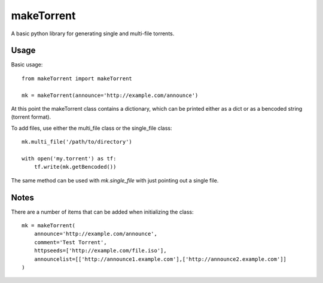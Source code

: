 ===========
makeTorrent
===========


A basic python library for generating single and multi-file torrents.


Usage
=====

Basic usage::

    from makeTorrent import makeTorrent

    mk = makeTorrent(announce='http://example.com/announce')


At this point the makeTorrent class contains a dictionary, which can be printed either as a dict or as a bencoded string (torrent format).

To add files, use either the multi_file class or the single_file class::

    mk.multi_file('/path/to/directory')

    with open('my.torrent') as tf:
        tf.write(mk.getBencoded())

The same method can be used with `mk.single_file` with just pointing out a single file.

Notes
=====

There are a number of items that can be added when initializing the class::


    mk = makeTorrent(
        announce='http://example.com/announce',
        comment='Test Torrent',
        httpseeds=['http://example.com/file.iso'],
        announcelist=[['http://announce1.example.com'],['http://announce2.example.com']]
    )


